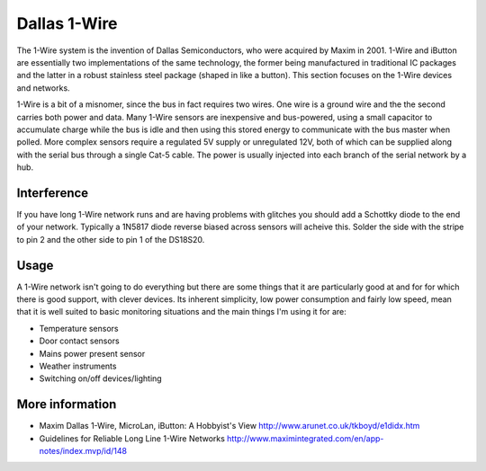 
=============
Dallas 1-Wire
=============

The 1-Wire system is the invention of Dallas Semiconductors, who were acquired
by Maxim in 2001. 1-Wire and iButton are essentially two implementations of
the same technology, the former being manufactured in traditional IC packages
and the latter in a robust stainless steel package (shaped in like a button).
This section focuses on the 1-Wire devices and networks.

1-Wire is a bit of a misnomer, since the bus in fact requires two wires. One
wire is a ground wire and the the second carries both power and data. Many
1-Wire sensors are inexpensive and bus-powered, using a small capacitor to
accumulate charge while the bus is idle and then using this stored energy to
communicate with the bus master when polled. More complex sensors require a
regulated 5V supply or unregulated 12V, both of which can be supplied along
with the serial bus through a single Cat-5 cable. The power is usually
injected into each branch of the serial network by a hub.

Interference
============

If you have long 1-Wire network runs and are having problems with glitches you
should add a Schottky diode to the end of your network. Typically a 1N5817
diode reverse biased across sensors will acheive this. Solder the side with
the stripe to pin 2 and the other side to pin 1 of the DS18S20.

Usage
=====

A 1-Wire network isn't going to do everything but there are some things that
it are particularly good at and for for which there is good support, with
clever devices. Its inherent simplicity, low power consumption and fairly low
speed, mean that it is well suited to basic monitoring situations and the main
things I'm using it for are:

* Temperature sensors
* Door contact sensors
* Mains power present sensor
* Weather instruments
* Switching on/off devices/lighting 

More information
================

* Maxim Dallas 1-Wire, MicroLan, iButton: A Hobbyist's View http://www.arunet.co.uk/tkboyd/e1didx.htm
* Guidelines for Reliable Long Line 1-Wire Networks http://www.maximintegrated.com/en/app-notes/index.mvp/id/148
